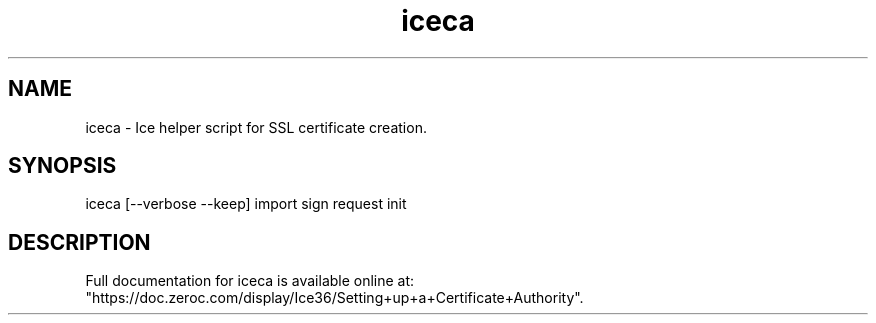 .TH iceca 1

.SH NAME
iceca - Ice helper script for SSL certificate creation.

.SH SYNOPSIS

iceca [--verbose --keep] import sign request init

.SH DESCRIPTION

Full documentation for iceca is available online at:
.br
"https://doc.zeroc.com/display/Ice36/Setting+up+a+Certificate+Authority".
